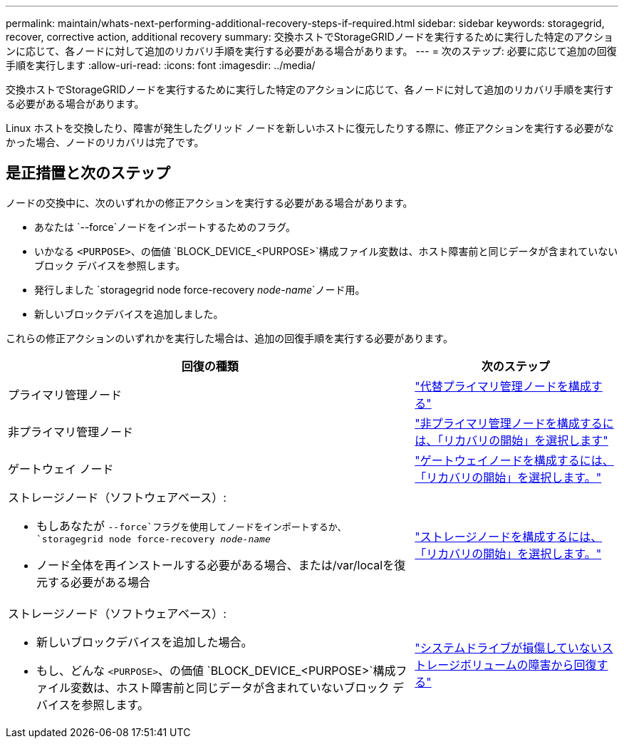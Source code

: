 ---
permalink: maintain/whats-next-performing-additional-recovery-steps-if-required.html 
sidebar: sidebar 
keywords: storagegrid, recover, corrective action, additional recovery 
summary: 交換ホストでStorageGRIDノードを実行するために実行した特定のアクションに応じて、各ノードに対して追加のリカバリ手順を実行する必要がある場合があります。 
---
= 次のステップ: 必要に応じて追加の回復手順を実行します
:allow-uri-read: 
:icons: font
:imagesdir: ../media/


[role="lead"]
交換ホストでStorageGRIDノードを実行するために実行した特定のアクションに応じて、各ノードに対して追加のリカバリ手順を実行する必要がある場合があります。

Linux ホストを交換したり、障害が発生したグリッド ノードを新しいホストに復元したりする際に、修正アクションを実行する必要がなかった場合、ノードのリカバリは完了です。



== 是正措置と次のステップ

ノードの交換中に、次のいずれかの修正アクションを実行する必要がある場合があります。

* あなたは `--force`ノードをインポートするためのフラグ。
* いかなる `<PURPOSE>`、の価値 `BLOCK_DEVICE_<PURPOSE>`構成ファイル変数は、ホスト障害前と同じデータが含まれていないブロック デバイスを参照します。
* 発行しました `storagegrid node force-recovery _node-name_`ノード用。
* 新しいブロックデバイスを追加しました。


これらの修正アクションのいずれかを実行した場合は、追加の回復手順を実行する必要があります。

[cols="2a,1a"]
|===
| 回復の種類 | 次のステップ 


 a| 
プライマリ管理ノード
 a| 
link:configuring-replacement-primary-admin-node.html["代替プライマリ管理ノードを構成する"]



 a| 
非プライマリ管理ノード
 a| 
link:selecting-start-recovery-to-configure-non-primary-admin-node.html["非プライマリ管理ノードを構成するには、「リカバリの開始」を選択します"]



 a| 
ゲートウェイ ノード
 a| 
link:selecting-start-recovery-to-configure-gateway-node.html["ゲートウェイノードを構成するには、「リカバリの開始」を選択します。"]



 a| 
ストレージノード（ソフトウェアベース）:

* もしあなたが `--force`フラグを使用してノードをインポートするか、 `storagegrid node force-recovery _node-name_`
* ノード全体を再インストールする必要がある場合、または/var/localを復元する必要がある場合

 a| 
link:selecting-start-recovery-to-configure-storage-node.html["ストレージノードを構成するには、「リカバリの開始」を選択します。"]



 a| 
ストレージノード（ソフトウェアベース）:

* 新しいブロックデバイスを追加した場合。
* もし、どんな `<PURPOSE>`、の価値 `BLOCK_DEVICE_<PURPOSE>`構成ファイル変数は、ホスト障害前と同じデータが含まれていないブロック デバイスを参照します。

 a| 
link:recovering-from-storage-volume-failure-where-system-drive-is-intact.html["システムドライブが損傷していないストレージボリュームの障害から回復する"]

|===